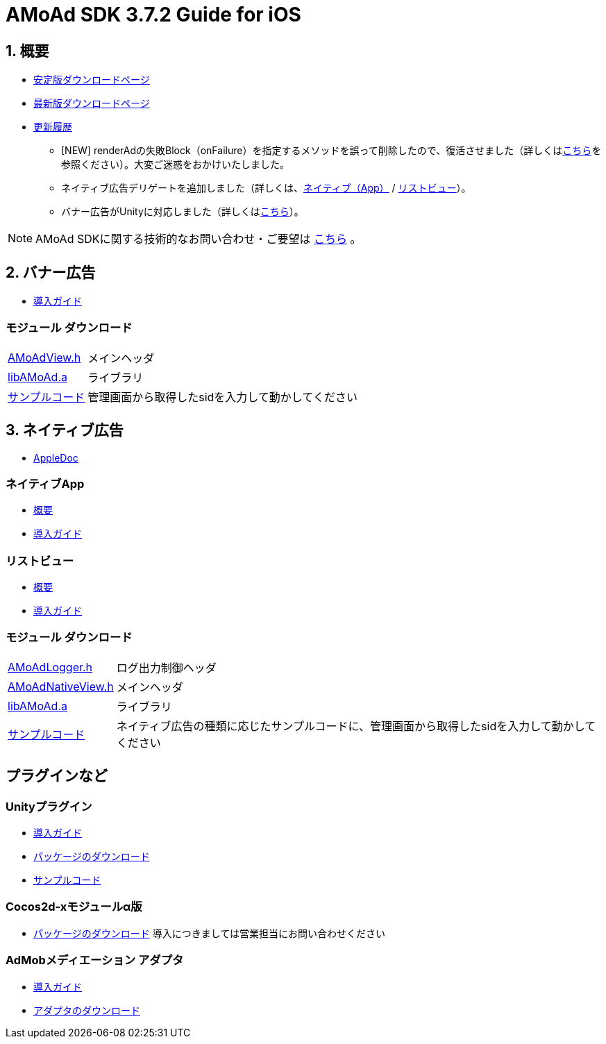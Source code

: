 :Version: 3.7.2

= AMoAd SDK {version} Guide for iOS

:numbered:
:sectnums:

== 概要

* link:https://github.com/amoad/amoad-ios-sdk/releases/tag/v3.7.2%2B[安定版ダウンロードページ]
* link:https://github.com/amoad/amoad-ios-sdk/releases/tag/v3.7.5[最新版ダウンロードページ]
* link:https://github.com/amoad/amoad-ios-sdk/releases[更新履歴]
** [NEW] renderAdの失敗Block（onFailure）を指定するメソッドを誤って削除したので、復活させました（詳しくはlink:Documents/Native/Guide_nativeApp.asciidoc#renderAd[こちら]を参照ください）。大変ご迷惑をおかけいたしました。
** ネイティブ広告デリゲートを追加しました（詳しくは、link:Documents/Native/Guide_nativeApp.asciidoc#-12[ネイティブ（App）] / link:Documents/Native/Guide_listView.asciidoc#-13[リストビュー]）。
** バナー広告がUnityに対応しました（詳しくは<<UnityPlugin, こちら>>）。

NOTE: AMoAd SDKに関する技術的なお問い合わせ・ご要望は link:https://github.com/amoad/amoad-ios-sdk/issues[こちら] 。

== バナー広告

* link:Documents/Banner/Guide.asciidoc[導入ガイド]

:numbered!:
:sectnums!:

=== モジュール ダウンロード
[horizontal]
link:https://github.com/amoad/amoad-ios-sdk/raw/master/Modules/AMoAdView.h[AMoAdView.h]::
メインヘッダ
link:https://github.com/amoad/amoad-ios-sdk/raw/master/Modules/libAMoAd.a[libAMoAd.a]::
ライブラリ
link:https://github.com/amoad/amoad-ios-sdk/tree/master/Samples/Banner[サンプルコード]:: 管理画面から取得したsidを入力して動かしてください

:numbered:
:sectnums:

== ネイティブ広告
* link:https://rawgit.com/amoad/amoad-ios-sdk/master/Documents/Native/appledoc/index.html[AppleDoc]

:numbered!:
:sectnums!:

=== ネイティブApp

* link:Documents/Native/Overview_nativeApp.asciidoc[概要]
* link:Documents/Native/Guide_nativeApp.asciidoc[導入ガイド]

=== リストビュー
* link:Documents/Native/Overview_listView.asciidoc[概要]
* link:Documents/Native/Guide_listView.asciidoc[導入ガイド]

=== モジュール ダウンロード
[horizontal]
link:https://github.com/amoad/amoad-ios-sdk/raw/master/Modules/AMoAdLogger.h[AMoAdLogger.h]::
ログ出力制御ヘッダ
link:https://github.com/amoad/amoad-ios-sdk/raw/master/Modules/AMoAdNativeView.h[AMoAdNativeView.h]::
メインヘッダ
link:https://github.com/amoad/amoad-ios-sdk/raw/master/Modules/libAMoAd.a[libAMoAd.a]::
ライブラリ
link:https://github.com/amoad/amoad-ios-sdk/tree/master/Samples/Native[サンプルコード]:: ネイティブ広告の種類に応じたサンプルコードに、管理画面から取得したsidを入力して動かしてください

== プラグインなど
=== Unityプラグイン [[UnityPlugin]]
* link:Documents/UnityPlugin/Guide.asciidoc[導入ガイド]
* link:https://github.com/amoad/amoad-ios-sdk/raw/master/UnityPlugin/AMoAdUnityPlugin.unitypackage[パッケージのダウンロード]
* link:https://github.com/amoad/amoad-ios-sdk/blob/master/Samples/UnityPlugin[サンプルコード]

=== Cocos2d-xモジュールα版 [[UnityPlugin]]
* link:https://github.com/amoad/amoad-ios-sdk/raw/master/Cocos2dxModule/AMoAdCocos2dxModule.zip[パッケージのダウンロード] 導入につきましては営業担当にお問い合わせください

=== AdMobメディエーション アダプタ
* link:Documents/AdMobMediation/AdMobSetup.asciidoc[導入ガイド]
* https://github.com/amoad/amoad-ios-sdk/raw/master/AdMobMediation/libAMoAdGmAdapter.a[アダプタのダウンロード]
